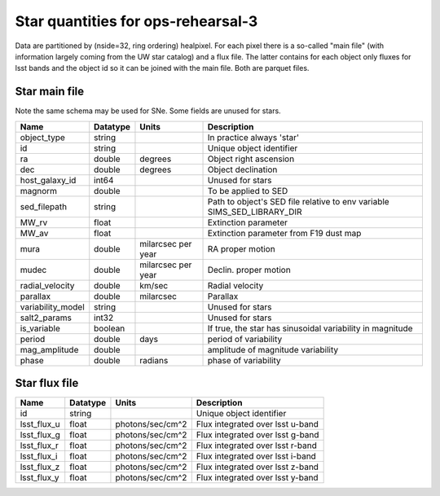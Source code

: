 +++++++++++++++++++++++++++++++++++++
Star quantities for ops-rehearsal-3
+++++++++++++++++++++++++++++++++++++
Data are partitioned by (nside=32, ring ordering) healpixel. For each pixel
there is a so-called "main file" (with information largely coming from the
UW star catalog) and a flux file. The latter contains for each object only
fluxes for lsst bands and the object id so it can be joined with the main
file. Both are parquet files.

Star main file
----------------
Note the same schema may be used for SNe. Some fields are unused for stars.

========================  ============   ==========  =========================
Name                      Datatype       Units       Description
========================  ============   ==========  =========================
object_type               string                     In practice always 'star'
id                        string                     Unique object identifier
ra                        double         degrees     Object right ascension
dec                       double         degrees     Object declination
host_galaxy_id            int64                      Unused for stars
magnorm                   double                     To be applied to SED
sed_filepath              string                     Path to object's SED file
                                                     relative to env variable
                                                     SIMS_SED_LIBRARY_DIR
MW_rv                     float                      Extinction parameter
MW_av                     float                      Extinction parameter
                                                     from F19 dust map
mura                      double         milarcsec   RA proper motion
                                         per year
mudec                     double         milarcsec   Declin. proper motion
                                         per year
radial_velocity           double         km/sec      Radial velocity
parallax                  double         milarcsec   Parallax
variability_model         string                     Unused for stars
salt2_params              int32                      Unused for stars
is_variable               boolean                    If true, the star has
                                                     sinusoidal variability
                                                     in magnitude
period                    double         days        period of variability
mag_amplitude             double                     amplitude of magnitude
                                                     variability
phase                     double         radians     phase of variability
========================  ============   ==========  =========================

Star flux file
----------------

=============   =========   ================  ================================
Name            Datatype    Units             Description
=============   =========   ================  ================================
id              string                        Unique object identifier
lsst_flux_u     float       photons/sec/cm^2  Flux integrated over lsst u-band
lsst_flux_g     float       photons/sec/cm^2  Flux integrated over lsst g-band
lsst_flux_r     float       photons/sec/cm^2  Flux integrated over lsst r-band
lsst_flux_i     float       photons/sec/cm^2  Flux integrated over lsst i-band
lsst_flux_z     float       photons/sec/cm^2  Flux integrated over lsst z-band
lsst_flux_y     float       photons/sec/cm^2  Flux integrated over lsst y-band
=============   =========   ================  ================================
